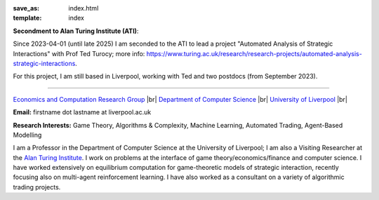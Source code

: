 .. |br| raw:: html

        <br />

:save_as: index.html
:template: index

**Secondment to Alan Turing Institute (ATI)**: 

Since 2023-04-01 (until late 2025) I am seconded to the ATI to lead a
project "Automated Analysis of Strategic Interactions" with Prof Ted Turocy; 
more info: https://www.turing.ac.uk/research/research-projects/automated-analysis-strategic-interactions.

For this project, I am still based in Liverpool, working with Ted and two 
postdocs (from September 2023).

......

.. raw:: html

    <IMG src="http://cgi.csc.liv.ac.uk/~rahul/images/rahul.jpg" alt="Rahul Savani" HEIGHT="130" style="float:right">

.. <IMG src="content/images/rahul.jpg" alt="Rahul Savani" HEIGHT="200" style="float:right">

`Economics and Computation Research Group <http://intranet.csc.liv.ac.uk/research/ecco>`_ |br|
`Department of Computer Science <http://www.csc.liv.ac.uk/>`_ |br|
`University of Liverpool <http://www.liv.ac.uk/>`_ |br|

**Email:** firstname dot lastname at liverpool.ac.uk

**Research Interests:** Game Theory, Algorithms & Complexity, Machine Learning, Automated Trading, Agent-Based Modelling

I am a Professor in the Department of Computer Science at the 
University of Liverpool; I am also a Visiting Researcher at the
`Alan Turing Institute <https://www.turing.ac.uk/>`_. I work on problems at the interface of 
game theory/economics/finance and computer science. I have worked extensively on 
equilibrium computation for game-theoretic models of strategic interaction,
recently focusing also on multi-agent reinforcement learning.
I have also worked as a consultant on a variety of algorithmic trading projects. 
